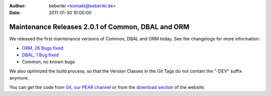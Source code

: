 :author: beberlei <kontakt@beberlei.de>
:date: 2011-01-30 10:00:00

==================================================
Maintenance Releases 2.0.1 of Common, DBAL and ORM
==================================================

We released the first maintenance versions of Common, DBAL and ORM
today. See the changelogs for more information:


-  `ORM, 26 Bugs fixed <http://www.doctrine-project.org/jira/browse/DDC/fixforversion/10114>`_
-  `DBAL, 1 Bug fixed <http://www.doctrine-project.org/jira/browse/DBAL/fixforversion/10115>`_
-  Common, no known bugs

We also optimized the build process, so that the Version Classes in
the Git Tags do not contain the "-DEV" suffix anymore.

You can get the code from `Git <http://github.com/doctrine>`_,
`our PEAR channel <http://pear.doctrine-project.org>`_ or from the
`download section <http://www.doctrine-project.org/projects>`_ of
the website.


